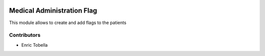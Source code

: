 .. image:: https://img.shields.io/badge/licence-LGPL--3-blue.svg
   :target: https://www.gnu.org/licenses/AGPL-3.0-standalone.html
   :alt: License: AGPL-3

===========================
Medical Administration Flag
===========================

This module allows to create and add flags to the patients

Contributors
------------

* Enric Tobella
